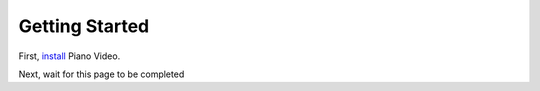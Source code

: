Getting Started
===============

First, `install <install.html>`__ Piano Video.

Next, wait for this page to be completed
